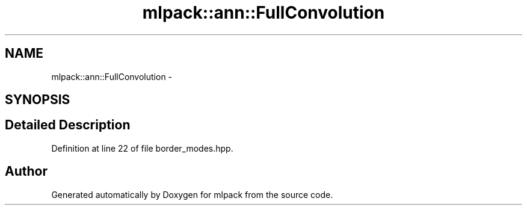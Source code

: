 .TH "mlpack::ann::FullConvolution" 3 "Sat Mar 25 2017" "Version master" "mlpack" \" -*- nroff -*-
.ad l
.nh
.SH NAME
mlpack::ann::FullConvolution \- 
.SH SYNOPSIS
.br
.PP
.SH "Detailed Description"
.PP 
Definition at line 22 of file border_modes\&.hpp\&.

.SH "Author"
.PP 
Generated automatically by Doxygen for mlpack from the source code\&.

